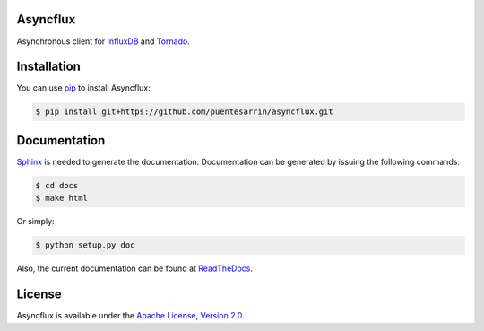 Asyncflux
=========

Asynchronous client for InfluxDB_ and Tornado_.

Installation
============

You can use pip_ to install Asyncflux:

.. code-block:: bash

   $ pip install git+https://github.com/puentesarrin/asyncflux.git

Documentation
=============

Sphinx_ is needed to generate the documentation. Documentation can be generated
by issuing the following commands:

.. code-block:: bash

   $ cd docs
   $ make html

Or simply:

.. code-block:: bash

   $ python setup.py doc

Also, the current documentation can be found at ReadTheDocs_.

License
=======

Asyncflux is available under the |apache-license|_.

.. _InfluxDB: http://influxdb.org
.. _Tornado: http://tornadoweb.org
.. _pip: http://pypi.python.org/pypi/pip
.. _Sphinx: http://sphinx-doc.org
.. _ReadTheDocs: https://asyncflux.readthedocs.org
.. _apache-license: http://www.apache.org/licenses/LICENSE-2.0.html
.. |apache-license| replace:: Apache License, Version 2.0
